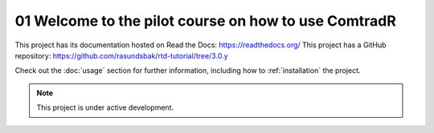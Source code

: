 .. _01 Welcome to the pilot course on how to use ComtradR:
01 Welcome to the pilot course on how to use ComtradR
======================================
This project has its documentation hosted on Read the Docs: https://readthedocs.org/
This project has a GitHub repository: https://github.com/rasundsbak/rtd-tutorial/tree/3.0.y

Check out the :doc:`usage` section for further information, including
how to :ref:`installation` the project.

.. note::

   This project is under active development.
